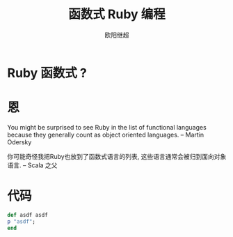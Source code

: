 #+TITLE: 函数式 Ruby 编程
#+AUTHOR: 欧阳继超
* COMMENT
#+BEGIN_SRC emacs-lisp
(require 'ox-deck)
#+END_SRC

#+RESULTS:
: ox-deck

* Ruby 函数式 ?

* 恩
#+BEGIN_CENTER
You might be surprised to see Ruby in the list of functional languages because they generally count as object oriented languages.  
-- Martin Odersky

你可能奇怪我把Ruby也放到了函数式语言的列表, 这些语言通常会被归到面向对象语言. 
-- Scala 之父
#+END_CENTER

* 代码
#+BEGIN_SRC ruby
def asdf asdf
p "asdf";
end
#+END_SRC

